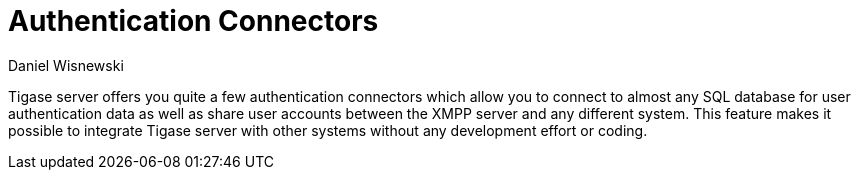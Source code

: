 [[authconnectorintro]]
Authentication Connectors
=========================
:author: Daniel Wisnewski
:version: v1.0 July 2015
:date: 2015-07-16 12:52

:toc:
:numbered:
:website: http://tigase.net

Tigase server offers you quite a few authentication connectors which allow you to connect to almost any SQL database for user authentication data as well as share user accounts between the XMPP server and any different system. This feature makes it possible to integrate Tigase server with other systems without any development effort or coding.
